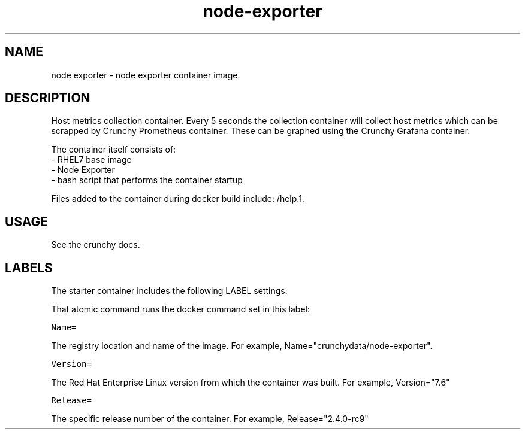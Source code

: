 .TH "node-exporter" "1" " Container Image Pages" "Crunchy Data" "May 20, 2019"
.nh
.ad l


.SH NAME
.PP
node exporter \- node exporter container image


.SH DESCRIPTION
.PP
Host metrics collection container. Every 5 seconds the collection container will collect host metrics which can be scrapped by Crunchy Prometheus container. These can be graphed using the Crunchy Grafana container.

.PP
The container itself consists of:
    \- RHEL7 base image
    \- Node Exporter
    \- bash script that performs the container startup

.PP
Files added to the container during docker build include: /help.1.


.SH USAGE
.PP
See the crunchy docs.


.SH LABELS
.PP
The starter container includes the following LABEL settings:

.PP
That atomic command runs the docker command set in this label:

.PP
\fB\fCName=\fR

.PP
The registry location and name of the image. For example, Name="crunchydata/node\-exporter".

.PP
\fB\fCVersion=\fR

.PP
The Red Hat Enterprise Linux version from which the container was built. For example, Version="7.6"

.PP
\fB\fCRelease=\fR

.PP
The specific release number of the container. For example, Release="2.4.0-rc9"
